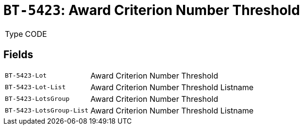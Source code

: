 = `BT-5423`: Award Criterion Number Threshold
:navtitle: Business Terms

[horizontal]
Type:: CODE

== Fields
[horizontal]
  `BT-5423-Lot`:: Award Criterion Number Threshold
  `BT-5423-Lot-List`:: Award Criterion Number Threshold Listname
  `BT-5423-LotsGroup`:: Award Criterion Number Threshold
  `BT-5423-LotsGroup-List`:: Award Criterion Number Threshold Listname
